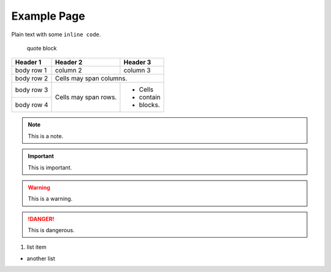 ############
Example Page
############

Plain text with some ``inline code``.

    quote block

.. code-block:: python
    :linenos:

    """Showcase custom pygments style."""
    # this is just an example
    import boto3

    client = boto3.client('ec2')
    print('client.describe_instances')
    print('test\ntest')

    def function(**kwarg):
        """placeholder."""

    class Test:
        """placeholder."""

        def __init__(self):
            """placeholder."""
            pass


+------------+------------+-----------+
| Header 1   | Header 2   | Header 3  |
+============+============+===========+
| body row 1 | column 2   | column 3  |
+------------+------------+-----------+
| body row 2 | Cells may span columns.|
+------------+------------+-----------+
| body row 3 | Cells may  | - Cells   |
+------------+ span rows. | - contain |
| body row 4 |            | - blocks. |
+------------+------------+-----------+

.. note:: This is a note.

.. important:: This is important.

.. warning:: This is a warning.

.. danger:: This is dangerous.


#. list item

* another list
